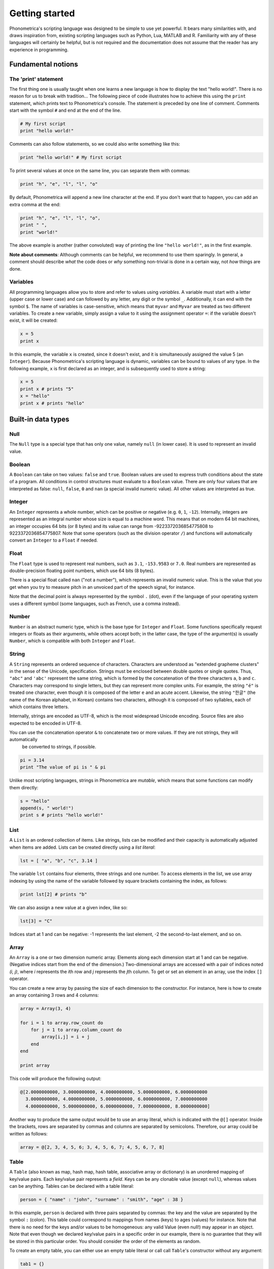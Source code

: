 Getting started
===============


Phonometrica's scripting language was designed to be simple to use yet powerful. It bears many similarities with, and draws inspiration from, 
existing scripting languages such as Python, Lua, MATLAB and R. Familiarity with any of these languages will certainly be helpful, but is not required
and the documentation does not assume that the reader has any experience in programming.


Fundamental notions
-------------------

The 'print' statement
~~~~~~~~

The first thing one is usually taught when one learns a new language is how to display
the text "hello world!". There is no reason for us to break with tradition... The following piece of code illustrates
how to achieve this using the ``print`` statement, which prints text to Phonometrica's console. The statement is preceded by one line of comment. Comments start with 
the symbol ``#`` and end at the end of the line.

.. code:: phon

    # My first script
    print "hello world!"


Comments can also follow statements, so we could also write something like this:


.. code:: phon

    print "hello world!" # My first script


To print several values at once on the same line, you can separate them with commas:

.. code:: phon

    print "h", "e", "l", "l", "o"

By default, Phonometrica will append a new line character at the end. If you don't want that to happen, you can add an extra comma at the end:


.. code:: phon

    print "h", "e", "l", "l", "o",
    print " ",
    print "world!"

The above example is another (rather convoluted) way of printing the line ``"hello world!"``, as in the first example.


**Note about comments**: Although comments can be helpful, we recommend to use them sparingly. In general, a comment should describe *what* the code does or *why*
something non-trivial is done in a certain way, not *how* things are done. 



Variables
~~~~~~~~~

All programming languages allow you to store and refer to values using *variables*. A variable must start with a letter (upper case or lower case)
and can followed by any letter, any digit or the symbol ``_``. Additionally, it can end with the symbol ``$``. The name of variables is case-sensitive, which means that ``myvar`` and ``Myvar`` 
are treated as two different variables. To create a new variable, simply assign a value to it using the assignment operator ``=``: if the variable doesn't exist, it will be created:

.. code:: phon

    x = 5
    print x


In this example, the variable ``x`` is created, since it doesn't exist, and it is simultaneously assigned the value 5 (an ``Integer``). Because Phonometrica's 
scripting language is dynamic, variables can be bound to values of any type. In the following example, ``x`` is first declared as an integer, and is subsequently used to store a string:


.. code:: phon

    x = 5
    print x # prints "5"
    x = "hello"
    print x # prints "hello"



Built-in data types
-------------------


Null
~~~~

The ``Null`` type is a special type that has only one value, namely ``null`` (in lower case). It is used to represent an invalid value.


Boolean
~~~~~~~

A ``Boolean`` can take on two values: ``false`` and ``true``. Boolean values are used to express truth conditions about the state of a program. All conditions in control structures must evaluate to a ``Boolean`` value. There are only four values that are interpreted as false: ``null``, ``false``, ``0`` and ``nan`` (a special invalid numeric value). All other values are interpreted as true. 


Integer
~~~~~~~

An ``Integer`` represents a whole number, which can be positive or negative (e.g. ``0``, ``1``, ``-12``). Internally, integers are represented as an 
integral number whose size is equal to a machine word. This means that on modern 64 bit machines, an integer occupies 64 bits (or 8 bytes) and its 
value can range from -9223372036854775808 to 9223372036854775807. Note that some operators (such as the division operator ``/``) and functions 
will automatically convert an ``Integer`` to a ``Float`` if needed.  


Float
~~~~~

The ``Float`` type is used to represent real numbers, such as ``3.1``, ``-153.9583`` or ``7.0``. Real numbers are represented as double-precision floating point numbers,
which use 64 bits (8 bytes). 

There is a special float called ``nan`` ("not a number"), which represents an invalid numeric value. This is the value that you get when you try to measure pitch in an unvoiced part of the speech signal, for instance.

Note that the decimal point is always represented by the symbol ``.`` (dot), even if the language of your operating system uses a different symbol (some languages, such as French, use a comma instead). 

Number
~~~~~~

``Number`` is an abstract numeric type, which is the base type for ``Integer`` and ``Float``. Some functions specifically request integers or floats as their arguments,
while others accept both; in the latter case, the type of the argument(s) is usually ``Number``, which is compatible with both ``Integer`` and ``Float``.



String
~~~~~~

A ``String`` represents an ordered sequence of characters. Characters are understood as "extended grapheme clusters" in the sense of the Unicode,
specification. Strings must be enclosed between double quotes or single quotes. Thus, ``"abc"`` and ``'abc'`` represent the same string, which is formed by the concatenation of the three characters ``a``, ``b`` and ``c``. 
Characters may correspond to single letters, but they can represent more complex units. For example, the string ``"é"`` is treated 
one character, even though it is composed of the letter ``e`` and an acute accent. Likewise, the string ``"한글"`` (the name of the Korean alphabet, in Korean) contains two characters, although it is composed of two syllables, each of which contains three letters.

Internally, strings are encoded as UTF-8, which is the most widespread Unicode encoding. Source files are also expected to be encoded in UTF-8. 

You can use the concatenation operator ``&`` to concatenate two or more values. If they are not strings, they will automatically 
 be converted to strings, if possible.

.. code:: phon

    pi = 3.14
    print "The value of pi is " & pi
    
Unlike most scripting languages, strings in Phonometrica are *mutable*, which means that some functions can modify them directly:

.. code:: phon

    s = "hello"
    append(s, " world!")
    print s # prints "hello world!"


List
~~~~

A ``List`` is an ordered collection of items. Like strings, lists can be modified and their capacity is automatically adjusted when items are added. Lists can be created directly using a *list literal*:

.. code:: phon

    lst = [ "a", "b", "c", 3.14 ]


The variable ``lst`` contains four elements, three strings and one number. To access elements in the list, we use array indexing by using the name of the variable followed by square brackets containing the index, as follows:

.. code:: phon
    
    print lst[2] # prints "b"


We can also assign a new value at a given index, like so: 

.. code:: phon

    lst[3] = "C"


Indices start at 1 and can be negative: -1 represents the last element, -2 the second-to-last element, and so on.


Array
~~~~~

An ``Array`` is a one or two dimension numeric array. Elements along each dimension start at 1 and can be negative.
(Negative indices start from the end of the dimension.) Two-dimensional arrays are accessed with a pair of indices noted *(i, j)*,
where *i* represents the *i*\ th row and *j* represents the *j*\ th column. To get or set an element in an array, use the index ``[]`` operator. 

You can create a new array by passing the size of each dimension to the constructor. For instance, here is how to create an array containing 3 rows and 4 columns:

.. code:: phon

    array = Array(3, 4)
    
    for i = 1 to array.row_count do
        for j = 1 to array.column_count do
            array[i,j] = i + j
        end
    end

    print array

This code will produce the following output:


.. code:: phon

    @[2.0000000000, 3.0000000000, 4.0000000000, 5.0000000000, 6.0000000000
      3.0000000000, 4.0000000000, 5.0000000000, 6.0000000000, 7.0000000000
      4.0000000000, 5.0000000000, 6.0000000000, 7.0000000000, 8.0000000000]


Another way to produce the same output would be to use an array literal, which is indicated with the ``@[]`` operator. Inside the brackets, rows are separated by commas and 
columns are separated by semicolons. Therefore, our array could be written as follows:

.. code:: phon

    array = @[2, 3, 4, 5, 6; 3, 4, 5, 6, 7; 4, 5, 6, 7, 8]


Table
~~~~~

A ``Table`` (also known as map, hash map, hash table, associative array or dictionary) is an unordered mapping of key/value pairs. Each key/value pair represents a *field*. Keys can be any clonable value (except ``null``), whereas values can be anything. 
Tables can be declared with a table literal:

.. code:: phon

    person = { "name" : "john", "surname" : "smith", "age" : 38 }

In this example, ``person`` is declared with three pairs separated by commas: the key and the value are separated by the symbol ``:`` (colon). This table could correspond to mappings from names (keys) to ages (values) for instance. Note that there is no need for the keys and/or values to be homogeneous: any valid Value (even null!) may appear in an object. 
Note that even though we declared key/value pairs in a specific order in our example, there is no guarantee that they will be stored in this particular order. You should consider the order of the elements as random.

To create an empty table, you can either use an empty table literal or call call ``Table``'s constructor without any argument:

.. code:: phon

    tab1 = {}
    tab2 = Table()
    assert is_empty(tab1)
    assert is_empty(tab2)


To access any element of a table, you can use the index operator ``[]``:

.. code:: phon

    person = { "name" : "john", "surname" : "smith", "age" : 38 }
    print person["name"]
    person["age"] += 1
    print person



If you need to process the table in sorted order, you can do as follows (assuming you have a table named ``tab``):

.. code:: phon

    keys = tab.keys
    sort(keys)
    foreach key in keys do
        value = tab[key]
        # do something with the key and the value
    end


Set
~~~

A ``Set`` represents an ordered collection of unique values. Sets can be declared using a *set literal*:

.. code:: phon

    names = { "john", "peter", "anna", "patricia" }

The declaration of a set is similar to that of a table, except there are only values, no keys. Printing the set in the 
above example will yield the following output:

.. code:: phon

    {"anna", "john", "patricia", "peter"}

As we can see, elements are not ordered according to the way they were declared, but instead appear in lexicographic order. This is because the values
in a set are always *ordered in ascending order*. This means that values in a set must have compatible types and must be comparable.

Sets are useful to keep track of a collection of (unique) values. 


Function
~~~~~~~~

A ``Function`` is a special construct that represents a reusable block of code. Functions are created using the
keyword ``function``. Here is an example of a function that prints the area of a rectangle.
It expects two arguments (``x`` and ``y``), which correspond to the rectangle's height and width. 

.. code:: phon
    
    function area(x, y)
        print "The area of the rectangle is ",  x * y
    end


We can then *call* the function with specific values for ``x`` and ``y``:

.. code:: phon

    area(100, 30) # prints 3000


In addition to executing statements, functions can also send a value back to the caller. This is achieved with the keyword ``return`` 
followed by the expression we want to send back to the caller. The following example illustrates how this can be done. First, we create the 
function ``fibonacci`` to calculate the *n*\ th Fibonacci number. Next, create a list in which we store the first 10 Fibonacci numbers, and 
finally we print the list. 

.. code:: phon

    function fibonacci(num)
        local a = 1
        local b = 0
        local temp

        while num >= 0 do
            temp = a
            a += b
            b = temp
            num -= 1
        end

        return b
    end

    result = []
    for i = 1 to 10 do
        append(result, fibonacci(i))
    end

    print result # prints [1, 2, 3, 5, 8, 13, 21, 34, 55, 89]


Object
~~~~~~

``Object`` is an abstract type: it is the base type for all types in Phonometrica. This means that all types inherit from ``Object``, directly or indirectly. ``Object`` 
is the default :ref:`parameter type <funcparam>` for functions.

Class
~~~~~

A ``Class`` represents a type. Every type has a corresponding class, and every class describes a type. You can get the type of a value with
the function ``type``:

.. code:: phon

    s = "hello"
    i = 10
    f = 10.0

    print type(s) # prints <class String>
    print type(i) # prints <class Integer>
    print type(f) # prints <class Float>


Because classes are also values, you can pass them as arguments to functions, return them from functions, or query their type:


.. code:: phon

    print type(Integer) # prints <class Class>
    print type(Class)   # prints <class Class> 


Module
~~~~~~

A ``Module`` is an object that can be used to store unordered key/value pairs. Each pair represents a *field*. Conceptually, it is similar to a ``Table``, 
except that all its keys must be strings. There are two ways to access fields in a module. We can use array indexing like for tables:

.. code:: phon

    m = Module("My first module")
    m["version"] = "0.1"
    print m["version"]

But we can also use the *dot operator*:

.. code:: phon

    print m.version
    m.greet = function() print "hello" end
    m.greet()     # call module function using the dot operator
    m["greet"]()  # call module function using the index operator


As you can see in the above example, the dot operator and the index operator are equivalent: the dot operator is shorter and more legible, but the index operator
is more flexible since it allows you to create keys dynamically:

.. code:: phon

    keys = ["a", "b", "c"]
    foreach key in keys do
        m[key] = to_upper(key)
    end

    print m.a         # prints "A"
    print m[keys[-1]] # prints "C"

Modules are particularly useful if you intend to redistribute scripts or create plugins. See the :ref:`dedicated page <modules>`.



Control flow
------------

If statement
~~~~~~~~~~~~

It is often necessary to execute a code block only if a certain condition is satisfied. This can be achieved with the ``if`` statement

.. code:: phon

    if extension == ".txt" then
        print "This is a text file"
    elsif extension == ".xml" then
        print "This is an XML file"
    else
        print "extension '", extension, "' not recognized"
    end


This block of code tries to execute the block following the ``if`` branch if its condition is true, otherwise it tries to execute the first
elsif branch (if any), and if all else fails, it executes the ``else`` branch. The ``elsif`` and ``else`` branches are optional, and there 
is no limit on the number of ``elsif`` branches. The ``else`` branch, if it exists, but always come last.


There is a short version of the ``if`` statement which takes the following form:

.. code:: phon

    expression1 if condition else expression2


This expression is called *conditional expression*, and it evaluates to ``expression1`` if ``condition`` is true, and to ``expression2`` otherwise. Consider the
following example: 

.. code:: phon

    x = 7 % 2
    y = "odd" if x == 1 else "even"
    print y

We define ``x`` as the remainder of the division of 7 by 2, which is 1. We then assign the result of the conditional expression that evaluates ``x == 1`` to ``y``. Since 
``x`` is indeed equal to 1, the string that will be printed is ``odd``. 


While loop
~~~~~~~~~~

The ``while`` loop allows you to execute a block of code while some condition is true. 

.. code:: phon

    x = 1
    # Print numbers from 1 to 10
    while x <= 10 do
        print x
        x += 1
    end 

If you need to exit a loop early, use the keyword ``break``:

.. code:: phon

    x = 0
    while true do
        if x > 10 then
            break
        end
        print x
        x += 1
    end

If you only want to break the current iteration of the loop and move to the next iteration, use the keyword ``continue``: 

.. code:: phon

    # Print odd numbers up to 10
    x = 0
    while x < 10 do
        x += 1
        if x % 2 == 0 then
            continue
        end
        print x

    end



Repeat loop
~~~~~~~~~~~

The ``repeat`` loop is similar to the ``while`` loop but there are two key differences: the block of code is executed *until* some condition is 
satisfied, and it is executed at least once since it precedes the evaluation of the condition. 

.. code:: phon

    x = 1
    # Print numbers from 1 to 10
    repeat
        print x
        x += 1
    until x > 10 



For loop
~~~~~~~~

The ``for`` loop, as in other programming languages, is used to iterate through a block of instructions, incrementing (or decrementing) a counter at each iteration. The ``for`` loop must always have a ``start`` condition and an ``end`` condition, and may optionally have a ``step`` condition, which indicates by how much the counter should be incremented/decremented (if no ``step`` is specified, the default is 1). 
Here is a simple example, which prints the numbers from 1 to 10 (inclusive):

.. code:: phon

    for i = 1 to 10 do
        print i
    end


Note that in this case, we didn't need to declare the variable ``i``: Phonometrica will automatically declare it make it local to the ``for`` loop (i.e. it will only be visible inside the ``for`` loop). 


To print all the odd digits between 1 and 10, we can use the following loop:

.. code:: phon

    for i = 1 to 10 step 2 do
        print i
    end



To iterate in decreasing order, ``downto`` must be used instead of ``to``:

.. code:: phon

    for i = 10 downto 1 do
        print x
    end

You can also use a ``step`` with ``downto``:


.. code:: phon

    for i = 10 downto 1 step 2 do
        print i
    end



Foreach loop
~~~~~~~~~~~~

The ``foreach`` loop is similar to the ``for`` loop, but offers a simpler way to iterate over the content of an iterable object. 

.. code:: phon

    # Iterate over a list
    lst = ["a", "b", "c"]

    foreach value in lst do
        print value
    end


If there is a single loop variable (``value`` in this example), Phonometrica will iterate over the values in the collection. You can add another loop variable 
if you would like to iterate over the indexes (or keys) as well as the values:

.. code:: phon

    # Iterate over a list
    lst = ["a", "b", "c"]

    foreach i, value in lst do
        print i, " -> ", value
    end


Here is another example where we iterate over the keys and values in a table:

.. code:: phon

    person =  { "name" : "John", "surname" : "Smith", "age" : 38 }

    foreach key, value in person do
        print key, " -> ", value
    end


As for the ``for`` loop, the loop variable(s) is/are automatically declared and are made local to the loop.



Here are the builtin types that support iteration with the ``foreach`` loop:

.. list-table:: 
    :widths: 25 25 50
    :header-rows: 1

    * - Type
      - key (optional)
      - value
    * - File
      - line number
      - line 
    * - List
      - index
      - value
    * - Regex
      - index
      - capture  
    * - Set
      - index
      - value  
    * - String
      - index
      - character  
    * - Table
      - key
      - value




Scope of variables
~~~~~~~~~~~~~~~~~~

The scope of a variable is the region of code where it is visible (and accessible). There are three types of scope in Phonometrica: *global*, *local* and *non-local*. 

By default, variables are global: they are visible everywhere. Local variables, on the other hand, are only visible within the block in which they are declared, from the point of
declaration until the end of the block. To declare a variable as local, add the keyword ``local`` before the first assignment to this variable. Consider the following example:

.. code:: phon

    x = "global"

    # Create a new scope
    do
        print x # prints "global"
        local x = "local"
        print x # prints "local"
    end

    print x # prints "global"


As you can see, the ``do ... end``` block creates a new scope: the ``x`` variable declared in this block temporarily hides the global variable with the same name. After the ``do ... end`` block ends,
the global variable becomes visible again. 

Any new block created by an ``if`` statement, a ``for`` loop, a function, etc. defines a new scope. Such scoping rules are sometimes refered to as *lexical scoping*.


Global variables live for as long as Phonometrica is running once they have been defined. In order to avoid "polluting" the global 
namespace, you should use the keyword ``local`` before the declaration of the variable:

.. code:: phon

    local x = "some value"


A top-level variable declared in this way will no longer be visible after the script has been executed. You can also define local functions, which will only be available in the current scope and all embedded scopes:


.. code:: phon

    local function test()
        print "this is a local function"
    end


If you intend to redistribute a script or plugin, we strongly encourage you to declare all variables as local, unless you need them to be global, of course.

Global and local variables are the two most common types of variables, but there is a third type: non-local variables. Consider the following example:

.. code:: phon

    function outer()
        local s = "hello"
        function inner()
            return s
        end

        return inner
    end

    local f = outer()
    print f() # prints "hello"


From the point of view of function ``outer``, the variable ``s`` is local since it is defined in the scope created by that function. But what about function ``inner``? This function creates 
a new scope embedded in ``outer``'s scope, so from ``inner``'s perspective, ``s`` is neither local, since it is not defined in the function's own body, nor global, since it is not visible outside of ``outer``'s scope. 
What is it, then? In this case, ``s`` is regarded as a *non-local* variable in the scope defined by ``inner``. When we declare the variable ``f``, we execute the function ``outer``, 
which first creates a variable named ``s`` and then creates a function named ``inner``, which  *captures* ``outer``'s local variable ``s``. Finally, ``outer`` returns the function ``inner``. 
This means that ``f`` is now a function (the function ``inner``). When we call it, it returns the value of the variable ``s``. Functions that capture non-local variables are called :ref:`closures <closures>`.



Errors
------

It is sometimes necessary to interrupt a script because it can no longer proceed further. To signal an error, use the keyword ``throw`` 
followed by an error message. Here is an example:

.. code:: phon

    function area(x, y)
        if x <= 0 or y <= 0 then
            throw "x and y must be positive"
        end

        return x * y
    end


Assertions
----------


Another way to trigger errors is to use the keyword ``assert`` followed by a Boolean expression that must be true, and an optional error 
message. It will trigger an error with the error message if the condition is false. 

.. code:: phon

    function area(x, y)
        assert x > 0, "x must be positive"
        assert y > 0, "y must be positive"
        return x * y
    end


Debugging
---------

It is sometimes necessary to include debugging information to check the state of the program at any given point. A common way to achieve this
is to include ``print`` statements, to comment them out once the program has been debugged, and to uncomment them if we need to debug the 
program again. This approach is fine for small programs, but it can be tedious and unreliable for larger programs. 

Phononometrica's scripting language offers a nicer alternative: you can use the keyword ``debug`` followed by a statement. The statement will only
be executed in debug mode:

.. code:: phon

    function area(x, y)
        debug assert x > 0
        debug assert y > 0
        return x * y
    end


Alternatively, you can create ``debug`` blocks, which can be more convenient if you have a lot of debugging code:

.. code:: phon

    function area(x, y)
        debug 
            assert x > 0
            assert y > 0
            # The following line will only be printed if both assertions succeed.
            print "x and y are both positive"
        end
        return x * y
    end


You can control wether debuggin is on (default) or off using an ``option`` statement, which must be at the beginning of your script 
before any other statements. It can one of the following three forms:

.. code:: phon

    option debug           # turns debugging on (which is the default)
    option debug = true    # turns debugging on (equivalent to the line above, but more explicit)
    option debug = false   # turns debugging off



Operators
---------

Mathematical operators
~~~~~~~~~~~~~~~~~~~~~~

Phonometrica supports the following mathematical operators: ``+`` (addition), ``-`` (subtraction), 
``*`` (multiplication) and ``/`` (division), ``^`` (power) and ``%`` (modulus). The power operator has highest precedence,
followed by the multiplication, division and modulus operators. Addition and subtraction have lowest precedence. You can use 
grouping parentheses ``()`` to alter the precedence of operators:

.. code:: phon

    print 3 + 5 * 10   # prints 53
    print (3 + 5) * 10 # prints 80


Boolean operators
~~~~~~~~~~~~~~~~~

Phonometrica supports the 3 standard Boolean operators ``and``, ``or`` and ``not``. ``and`` and ``or`` are binary operators: ``x and y`` is 
true if both ``x`` and ``y`` are true, whereas ``x or y`` if ``x`` is true or ``y`` is true (or both are true). ``not`` is a unary operator:
``not x`` is true if ``x`` is false, and vice versa. 

Note that in the case of ``and`` and ``or``, Phonometrica will not necessary evaluate the second operand. For instance, in the expression
``x and y``, ``y`` will not be evaluated if ``x`` is false, since ``x and y`` will always be false whatever the truth condition of ``y`` is; 
likewise, ``y`` will not be evaluated in ``x or y`` if ``x`` is true since this is enough to determine that the whole expression is true.
Therefore, you shouldn't rely on the second operand being evaluated. 

Comparison operators
~~~~~~~~~~~~~~~~~~~~

Like most programming languages, Phonometrica's scripting language allows you to use a number of binary operators that compare their operands:

- ``x == y`` is true if ``x`` is equal to ``y``
- ``x != y`` is true if ``x`` is not equal to ``y``
- ``x < y`` is true if ``x`` is less than ``y``
- ``x <= y`` is true if ``x`` is less than or equal to ``y``
- ``x > y`` is true if ``x`` is greater than ``y``
- ``x >= y`` is true if ``x`` is greater than or equal to ``y``

In addtion, the operator ``<=>`` (sometimes called the "spaceship operator") can be used to compare values. The expression 
``x <=> y`` evaluates to:

- ``-1`` if ``x`` is less than ``y``
- ``0`` if ``x`` is equal to ``y``
- ``1`` if ``x`` is greater than ``y``


Concatenation operator
~~~~~~~~~~~~~~~~~~~~~~~~

The concatenation operator ``&`` allows to concatenate two or more strings. It implicitly converts values to
``String`` if needed:

.. code:: phon

    pi = 3.14
    s = "The value of pi is" & pi
    print s
